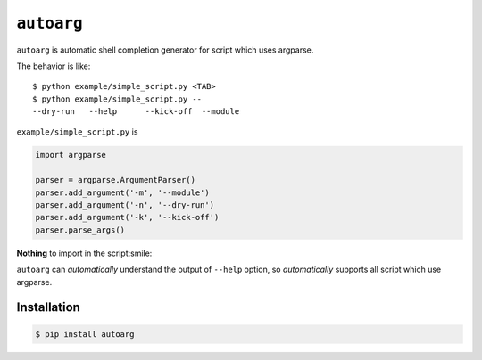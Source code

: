 ===========
``autoarg``
===========

``autoarg`` is automatic shell completion generator for script
which uses argparse.

The behavior is like::

    $ python example/simple_script.py <TAB>
    $ python example/simple_script.py --
    --dry-run   --help      --kick-off  --module


``example/simple_script.py`` is

.. code-block:: python

    import argparse

    parser = argparse.ArgumentParser()
    parser.add_argument('-m', '--module')
    parser.add_argument('-n', '--dry-run')
    parser.add_argument('-k', '--kick-off')
    parser.parse_args()


**Nothing** to import in the script:smile:

``autoarg`` can *automatically* understand the output of ``--help`` option,
so *automatically* supports all script which use argparse.


Installation
============

.. code-block:: sh

    $ pip install autoarg
